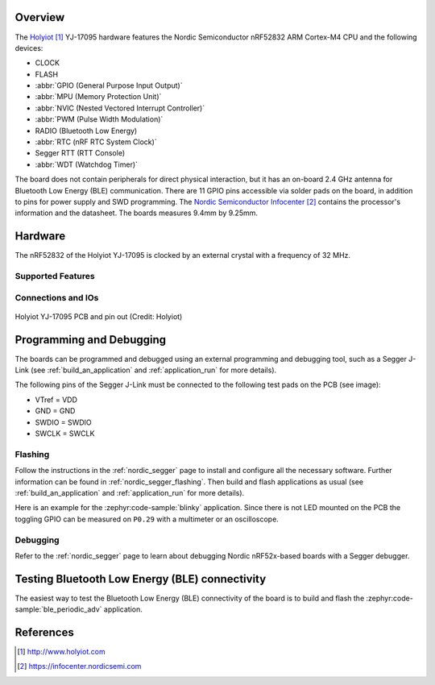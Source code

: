 .. zephyr:board:: holyiot_yj17095

Overview
********

The `Holyiot`_ YJ-17095 hardware features the Nordic Semiconductor nRF52832 ARM Cortex-M4 CPU and the following devices:

* CLOCK
* FLASH
* :abbr:`GPIO (General Purpose Input Output)`
* :abbr:`MPU (Memory Protection Unit)`
* :abbr:`NVIC (Nested Vectored Interrupt Controller)`
* :abbr:`PWM (Pulse Width Modulation)`
* RADIO (Bluetooth Low Energy)
* :abbr:`RTC (nRF RTC System Clock)`
* Segger RTT (RTT Console)
* :abbr:`WDT (Watchdog Timer)`

The board does not contain peripherals for direct physical interaction, but it has an on-board 2.4 GHz antenna for
Bluetooth Low Energy (BLE) communication. There are 11 GPIO pins accessible via solder pads on the board, in addition to
pins for power supply and SWD programming. The `Nordic Semiconductor Infocenter`_ contains the processor's information
and the datasheet. The boards measures 9.4mm by 9.25mm.

Hardware
********

The nRF52832 of the Holyiot YJ-17095 is clocked by an external crystal with a frequency of 32 MHz.

Supported Features
==================

.. zephyr:board-supported-hw::

Connections and IOs
===================

.. figure:: img/pcb_back_gpio.webp
     :align: center
     :width: 60%
     :alt: Holyiot YJ-17095 PCB

     Holyiot YJ-17095 PCB and pin out (Credit: Holyiot)

Programming and Debugging
*************************

.. zephyr:board-supported-runners::

The boards can be programmed and debugged using an external programming and debugging tool, such as a Segger J-Link
(see :ref:`build_an_application` and :ref:`application_run` for more details).

The following pins of the Segger J-Link must be connected to the following test
pads on the PCB (see image):

* VTref = VDD
* GND = GND
* SWDIO = SWDIO
* SWCLK = SWCLK

Flashing
========

Follow the instructions in the :ref:`nordic_segger` page to install and configure all the necessary software. Further
information can be found in :ref:`nordic_segger_flashing`. Then build and flash applications as usual
(see :ref:`build_an_application` and :ref:`application_run` for more details).

Here is an example for the :zephyr:code-sample:`blinky` application. Since there is not LED mounted on the PCB the
toggling GPIO can be measured on ``P0.29`` with a multimeter or an oscilloscope.

.. zephyr-app-commands::
   :zephyr-app: samples/basic/blinky
   :board: holyiot_yj17095
   :goals: build flash

Debugging
=========

Refer to the :ref:`nordic_segger` page to learn about debugging Nordic nRF52x-based boards with a Segger debugger.


Testing Bluetooth Low Energy (BLE) connectivity
***********************************************

The easiest way to test the Bluetooth Low Energy (BLE) connectivity of the board is to build and flash the
:zephyr:code-sample:`ble_periodic_adv` application.

.. zephyr-app-commands::
   :zephyr-app: samples/bluetooth/periodic_adv
   :board: holyiot_yj17095
   :goals: build flash

References
**********

.. target-notes::

.. _Holyiot: http://www.holyiot.com
.. _Nordic Semiconductor Infocenter: https://infocenter.nordicsemi.com
